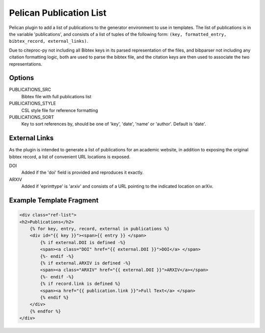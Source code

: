 Pelican Publication List
========================

Pelican plugin to add a list of publications to the generator environment to use in templates.
The list of publications is in the variable 'publications', and consists of
a list of tuples of the following form: ``(key, formatted_entry, bibtex_record,
external_links)``.

Due to citeproc-py not including all Bibtex keys in its parsed representation
of the files, and bibparser not including any citation formatting logic, both
are used to parse the bibtex file, and the citation keys are then used to
associate the two representations.

Options
-------

PUBLICATIONS_SRC
    Bibtex file with full publications list

PUBLICATIONS_STYLE
    CSL style file for reference formatting

PUBLICATIONS_SORT
    Key to sort references by, should be one of 'key', 'date', 'name' or
    'author'. Default is 'date'.

External Links
--------------

As the plugin is intended to generate a list of publications for an academic website, in addition to exposing the original bibtex record, a list of convenient URL locations is exposed.

DOI
    Added if the 'doi' field is provided and reproduces it exactly.
ARXIV
    Added if 'eprinttype' is 'arxiv' and consists of a URL pointing to the indicated location on arXiv.

Example Template Fragment
-------------------------

.. code-block::

    <div class="ref-list">
    <h2>Publications</h2>
        {% for key, entry, record, external in publications %}
        <div id="{{ key }}"><span>{{ entry }} </span>
            {% if external.DOI is defined -%}
            <span><a class="DOI" href="{{ external.DOI }}">DOI</a> </span>
            {%- endif -%}
            {% if external.ARXIV is defined -%}
            <span><a class="ARXIV" href="{{ external.DOI }}">ARXIV</a></span>
            {%- endif -%}
            {% if record.link is defined %}
            <span><a href="{{ publication.link }}">Full Text</a> </span>
            {% endif %}
        </div>
        {% endfor %}
    </div>

